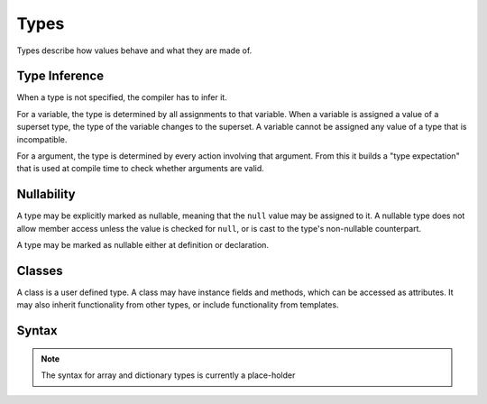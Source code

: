 .. _jam-types:

Types
#####

Types describe how values behave and what they are made of.

Type Inference
==============

When a type is not specified, the compiler has to infer it.

For a variable, the type is determined by all assignments to that variable.
When a variable is assigned a value of a superset type, the type of the variable
changes to the superset. A variable cannot be assigned any value of a type that
is incompatible.

For a argument, the type is determined by every action involving that argument.
From this it builds a "type expectation" that is used at compile time to check
whether arguments are valid.

.. _jam-types-nullability:

Nullability
===========

A type may be explicitly marked as nullable, meaning that the ``null`` value may
be assigned to it. A nullable type does not allow member access unless the value
is checked for ``null``, or is cast to the type's non-nullable counterpart.

A type may be marked as nullable either at definition or declaration.

Classes
=======

A class is a user defined type. A class may have instance fields and methods,
which can be accessed as attributes. It may also inherit functionality from
other types, or include functionality from templates.

Syntax
======

.. productionlist::
    Type: (`Identifier` | `ArrayType` | `AssociativeArrayType` | `Class` | `Enumeration`)["?"]
    InstanceVariable: `Variable` ["=" `Value`]
    ClassConstructor: "new" [`Identifier`] "(" [ [`Argument` ","]* `Argument` ] ")"
                    :     `InstructionSet`
                    : "end"
    ClassInstructionSet: (`ClassConstructor` | `InstanceVariable` | `Assignment` | `Method` | `TypeCastDef` | `TemplateInclude`
                       : )*
    Class: [`Visibility`] "class" `Identifier` ["?"] [ "(" `Identifier` ")" ]
         :     `ClassInstructionSet`
         : "end"

.. note::

    The syntax for array and dictionary types is currently a place-holder

